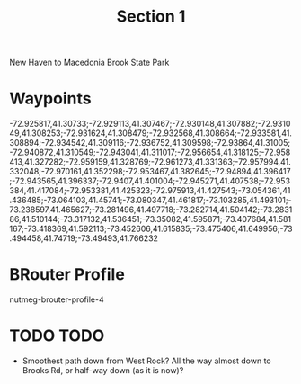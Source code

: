#+TITLE: Section 1

New Haven to Macedonia Brook State Park

* Waypoints

-72.925817,41.30733;-72.929113,41.307467;-72.930148,41.307882;-72.931049,41.308253;-72.931624,41.308479;-72.932568,41.308664;-72.933581,41.308894;-72.934542,41.309116;-72.936752,41.309598;-72.93864,41.31005;-72.940872,41.310549;-72.943041,41.311017;-72.956654,41.318125;-72.958413,41.327282;-72.959159,41.328769;-72.961273,41.331363;-72.957994,41.332048;-72.970161,41.352298;-72.953467,41.382645;-72.94894,41.396417;-72.943565,41.396337;-72.9407,41.401004;-72.945271,41.407538;-72.953384,41.417084;-72.953381,41.425323;-72.975913,41.427543;-73.054361,41.436485;-73.064103,41.45741;-73.080347,41.461817;-73.103285,41.493101;-73.238597,41.465627;-73.281496,41.497718;-73.282714,41.504142;-73.283186,41.510144;-73.317132,41.536451;-73.35082,41.595871;-73.407684,41.581167;-73.418369,41.592113;-73.452606,41.615835;-73.475406,41.649956;-73.494458,41.74719;-73.49493,41.766232

* BRouter Profile

nutmeg-brouter-profile-4

* TODO TODO

- Smoothest path down from West Rock? All the way almost down to Brooks Rd, or half-way down (as it is now)?
